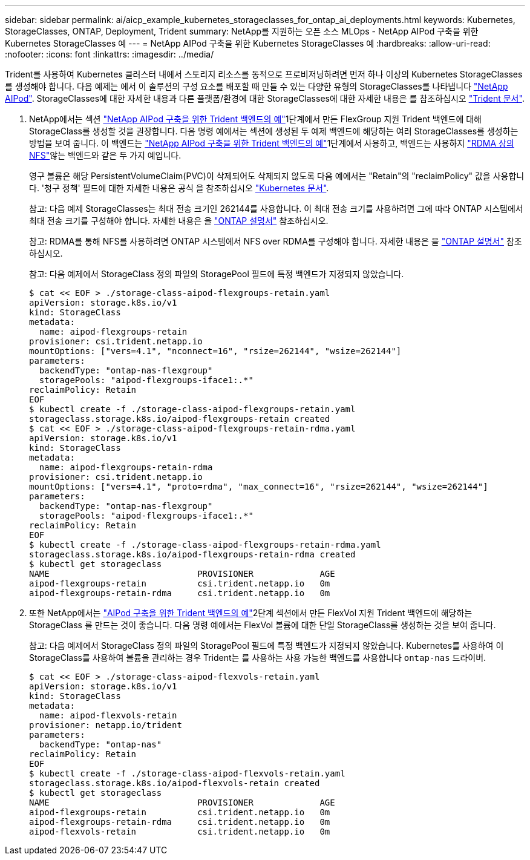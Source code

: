 ---
sidebar: sidebar 
permalink: ai/aicp_example_kubernetes_storageclasses_for_ontap_ai_deployments.html 
keywords: Kubernetes, StorageClasses, ONTAP, Deployment, Trident 
summary: NetApp를 지원하는 오픈 소스 MLOps - NetApp AIPod 구축을 위한 Kubernetes StorageClasses 예 
---
= NetApp AIPod 구축을 위한 Kubernetes StorageClasses 예
:hardbreaks:
:allow-uri-read: 
:nofooter: 
:icons: font
:linkattrs: 
:imagesdir: ../media/


[role="lead"]
Trident를 사용하여 Kubernetes 클러스터 내에서 스토리지 리소스를 동적으로 프로비저닝하려면 먼저 하나 이상의 Kubernetes StorageClasses를 생성해야 합니다. 다음 예제는 에서 이 솔루션의 구성 요소를 배포할 때 만들 수 있는 다양한 유형의 StorageClasses를 나타냅니다 link:aipod_nv_intro.html["NetApp AIPod"^]. StorageClasses에 대한 자세한 내용과 다른 플랫폼/환경에 대한 StorageClasses에 대한 자세한 내용은 를 참조하십시오 link:https://docs.netapp.com/us-en/trident/index.html["Trident 문서"^].

. NetApp에서는 섹션 link:aicp_example_trident_backends_for_ontap_ai_deployments.html["NetApp AIPod 구축을 위한 Trident 백엔드의 예"]1단계에서 만든 FlexGroup 지원 Trident 백엔드에 대해 StorageClass를 생성할 것을 권장합니다. 다음 명령 예에서는 섹션에 생성된 두 예제 백엔드에 해당하는 여러 StorageClasses를 생성하는 방법을 보여 줍니다. 이 백엔드는 link:aicp_example_trident_backends_for_ontap_ai_deployments.html["NetApp AIPod 구축을 위한 Trident 백엔드의 예"]1단계에서 사용하고, 백엔드는 사용하지 link:https://docs.netapp.com/us-en/ontap/nfs-rdma/["RDMA 상의 NFS"]않는 백엔드와 같은 두 가지 예입니다.
+
영구 볼륨은 해당 PersistentVolumeClaim(PVC)이 삭제되어도 삭제되지 않도록 다음 예에서는 "Retain"의 "reclaimPolicy" 값을 사용합니다. '청구 정책' 필드에 대한 자세한 내용은 공식 을 참조하십시오 https://kubernetes.io/docs/concepts/storage/storage-classes/["Kubernetes 문서"^].

+
참고: 다음 예제 StorageClasses는 최대 전송 크기인 262144를 사용합니다. 이 최대 전송 크기를 사용하려면 그에 따라 ONTAP 시스템에서 최대 전송 크기를 구성해야 합니다. 자세한 내용은 을 link:https://docs.netapp.com/us-en/ontap/nfs-admin/nfsv3-nfsv4-performance-tcp-transfer-size-concept.html["ONTAP 설명서"^] 참조하십시오.

+
참고: RDMA를 통해 NFS를 사용하려면 ONTAP 시스템에서 NFS over RDMA를 구성해야 합니다. 자세한 내용은 을 link:https://docs.netapp.com/us-en/ontap/nfs-rdma/["ONTAP 설명서"^] 참조하십시오.

+
참고: 다음 예제에서 StorageClass 정의 파일의 StoragePool 필드에 특정 백엔드가 지정되지 않았습니다.

+
....
$ cat << EOF > ./storage-class-aipod-flexgroups-retain.yaml
apiVersion: storage.k8s.io/v1
kind: StorageClass
metadata:
  name: aipod-flexgroups-retain
provisioner: csi.trident.netapp.io
mountOptions: ["vers=4.1", "nconnect=16", "rsize=262144", "wsize=262144"]
parameters:
  backendType: "ontap-nas-flexgroup"
  storagePools: "aipod-flexgroups-iface1:.*"
reclaimPolicy: Retain
EOF
$ kubectl create -f ./storage-class-aipod-flexgroups-retain.yaml
storageclass.storage.k8s.io/aipod-flexgroups-retain created
$ cat << EOF > ./storage-class-aipod-flexgroups-retain-rdma.yaml
apiVersion: storage.k8s.io/v1
kind: StorageClass
metadata:
  name: aipod-flexgroups-retain-rdma
provisioner: csi.trident.netapp.io
mountOptions: ["vers=4.1", "proto=rdma", "max_connect=16", "rsize=262144", "wsize=262144"]
parameters:
  backendType: "ontap-nas-flexgroup"
  storagePools: "aipod-flexgroups-iface1:.*"
reclaimPolicy: Retain
EOF
$ kubectl create -f ./storage-class-aipod-flexgroups-retain-rdma.yaml
storageclass.storage.k8s.io/aipod-flexgroups-retain-rdma created
$ kubectl get storageclass
NAME                             PROVISIONER             AGE
aipod-flexgroups-retain          csi.trident.netapp.io   0m
aipod-flexgroups-retain-rdma     csi.trident.netapp.io   0m
....
. 또한 NetApp에서는 link:aicp_example_trident_backends_for_ontap_ai_deployments.html["AIPod 구축을 위한 Trident 백엔드의 예"]2단계 섹션에서 만든 FlexVol 지원 Trident 백엔드에 해당하는 StorageClass 를 만드는 것이 좋습니다. 다음 명령 예에서는 FlexVol 볼륨에 대한 단일 StorageClass를 생성하는 것을 보여 줍니다.
+
참고: 다음 예제에서 StorageClass 정의 파일의 StoragePool 필드에 특정 백엔드가 지정되지 않았습니다. Kubernetes를 사용하여 이 StorageClass를 사용하여 볼륨을 관리하는 경우 Trident는 를 사용하는 사용 가능한 백엔드를 사용합니다 `ontap-nas` 드라이버.

+
....
$ cat << EOF > ./storage-class-aipod-flexvols-retain.yaml
apiVersion: storage.k8s.io/v1
kind: StorageClass
metadata:
  name: aipod-flexvols-retain
provisioner: netapp.io/trident
parameters:
  backendType: "ontap-nas"
reclaimPolicy: Retain
EOF
$ kubectl create -f ./storage-class-aipod-flexvols-retain.yaml
storageclass.storage.k8s.io/aipod-flexvols-retain created
$ kubectl get storageclass
NAME                             PROVISIONER             AGE
aipod-flexgroups-retain          csi.trident.netapp.io   0m
aipod-flexgroups-retain-rdma     csi.trident.netapp.io   0m
aipod-flexvols-retain            csi.trident.netapp.io   0m
....

